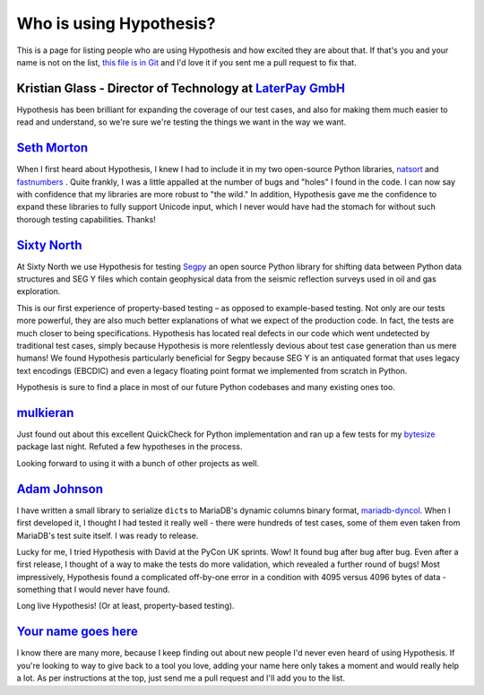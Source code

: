 ========================
Who is using Hypothesis?
========================

This is a page for listing people who are using Hypothesis and how excited they
are about that. If that's you and your name is not on the list, `this file is in
Git <https://github.com/DRMacIver/hypothesis/blob/master/docs/endorsements.rst>`_
and I'd love it if you sent me a pull request to fix that.


--------------------------------------------------------------------------------------
Kristian Glass - Director of Technology at `LaterPay GmbH <http://www.laterpay.net/>`_
--------------------------------------------------------------------------------------

Hypothesis has been brilliant for expanding the coverage of our test cases,
and also for making them much easier to read and understand,
so we're sure we're testing the things we want in the way we want.

-----------------------------------------------
`Seth Morton <https://github.com/SethMMorton>`_
-----------------------------------------------

When I first heard about Hypothesis, I knew I had to include it in my two
open-source Python libraries, `natsort <https://github.com/SethMMorton/natsort>`_
and `fastnumbers <https://github.com/SethMMorton/fastnumbers>`_ . Quite frankly,
I was a little appalled at the number of bugs and "holes" I found in the code. I can
now say with confidence that my libraries are more robust to "the wild." In
addition, Hypothesis gave me the confidence to expand these libraries to fully
support Unicode input, which I never would have had the stomach for without such
thorough testing capabilities. Thanks!

-------------------------------------------
`Sixty North <http://sixty-north.com>`_
-------------------------------------------

At Sixty North we use Hypothesis for testing
`Segpy <https://github.com/sixty-north/segpy>`_ an open source Python library for
shifting data between Python data structures and SEG Y files which contain
geophysical data from the seismic reflection surveys used in oil and gas
exploration.

This is our first experience of property-based testing – as opposed to example-based
testing.  Not only are our tests more powerful, they are also much better
explanations of what we expect of the production code. In fact, the tests are much
closer to being specifications.  Hypothesis has located real defects in our code
which went undetected by traditional test cases, simply because Hypothesis is more
relentlessly devious about test case generation than us mere humans!  We found
Hypothesis particularly beneficial for Segpy because SEG Y is an antiquated format
that uses legacy text encodings (EBCDIC) and even a legacy floating point format
we implemented from scratch in Python.

Hypothesis is sure to find a place in most of our future Python codebases and many
existing ones too.

-------------------------------------------
`mulkieran <https://github.com/mulkieran>`_
-------------------------------------------

Just found out about this excellent QuickCheck for Python implementation and
ran up a few tests for my `bytesize <https://github.com/mulkieran/bytesize>`_
package last night. Refuted a few hypotheses in the process.

Looking forward to using it with a bunch of other projects as well.

-----------------------------------------------
`Adam Johnson <https://github.com/adamchainz>`_
-----------------------------------------------

I have written a small library to serialize ``dict``\s to MariaDB's dynamic
columns binary format,
`mariadb-dyncol <https://github.com/adamchainz/mariadb-dyncol>`_. When I first
developed it, I thought I had tested it really well - there were hundreds of
test cases, some of them even taken from MariaDB's test suite itself. I was
ready to release.

Lucky for me, I tried Hypothesis with David at the PyCon UK sprints. Wow! It
found bug after bug after bug. Even after a first release, I thought of a way
to make the tests do more validation, which revealed a further round of bugs!
Most impressively, Hypothesis found a complicated off-by-one error in a
condition with 4095 versus 4096 bytes of data - something that I would never
have found.

Long live Hypothesis! (Or at least, property-based testing).

-------------------------------------------
`Your name goes here <http://example.com>`_
-------------------------------------------

I know there are many more, because I keep finding out about new people I'd never
even heard of using Hypothesis. If you're looking to way to give back to a tool you
love, adding your name here only takes a moment and would really help a lot. As per
instructions at the top, just send me a pull request and I'll add you to the list.
